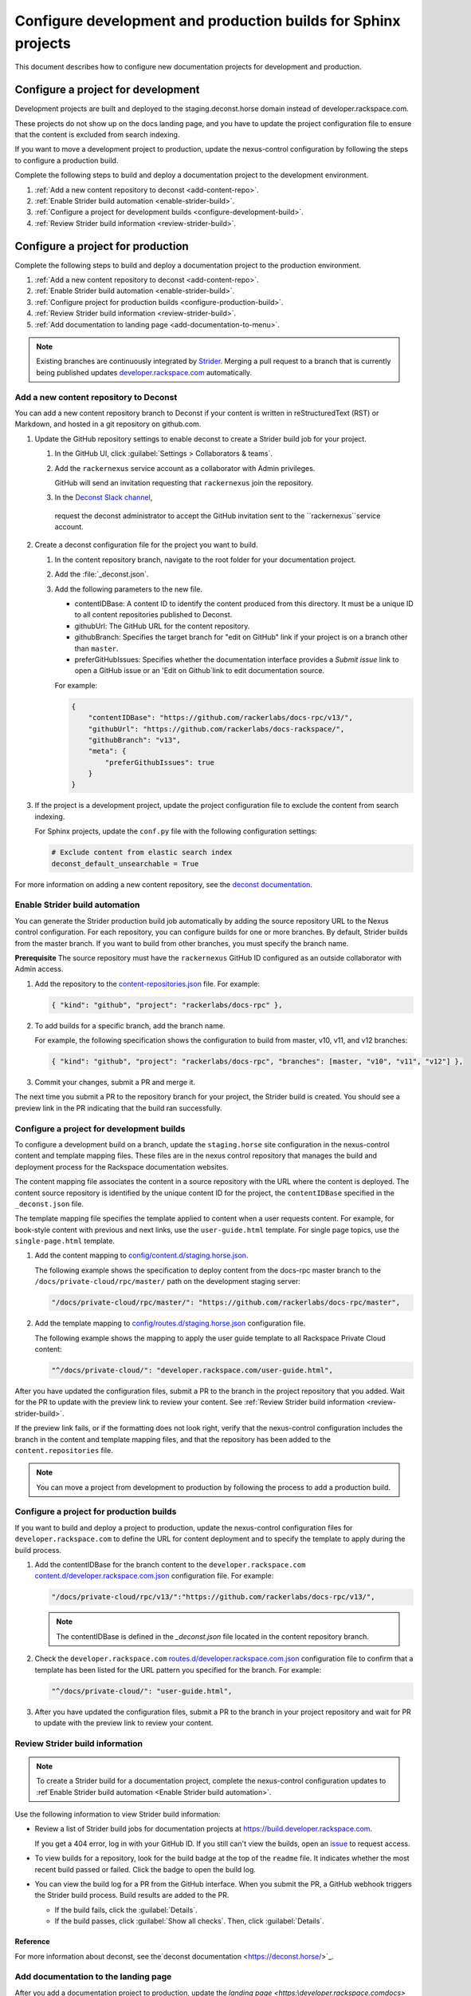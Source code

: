 ===============================================================
Configure development and production builds for Sphinx projects
===============================================================

This document describes how to configure new documentation projects
for development and production.

Configure a project for development
~~~~~~~~~~~~~~~~~~~~~~~~~~~~~~~~~~~

Development projects are built and deployed to the
staging.deconst.horse domain instead of developer.rackspace.com.

These projects do not show up on the docs landing
page, and you have to update the project configuration file to ensure that
the content is excluded from search indexing.

If you want to move a development project to production, update the
nexus-control configuration by following the steps to configure a production
build.

Complete the following steps to build and deploy a documentation project to
the development environment.

#. :ref:`Add a new content repository to deconst <add-content-repo>`.
#. :ref:`Enable Strider build automation
   <enable-strider-build>`.
#. :ref:`Configure a project for development builds
   <configure-development-build>`.
#. :ref:`Review Strider build information <review-strider-build>`.


Configure a project for production
~~~~~~~~~~~~~~~~~~~~~~~~~~~~~~~~~~

Complete the following steps to build and deploy a documentation project
to the production environment.

#. :ref:`Add a new content repository to deconst <add-content-repo>`.
#. :ref:`Enable Strider build automation <enable-strider-build>`.
#. :ref:`Configure project for production builds <configure-production-build>`.
#. :ref:`Review Strider build information <review-strider-build>`.
#. :ref:`Add documentation to landing page <add-documentation-to-menu>`.

.. note::

   Existing branches are continuously integrated by
   `Strider <https://build.developer.rackspace.com/>`_. Merging a pull request
   to a branch that is currently being published updates
   `developer.rackspace.com <https://developer.rackspace.com/docs/>`_
   automatically.

.. _add-content-repo:

Add a new content repository to Deconst
---------------------------------------

You can add a new content repository branch to Deconst if your content
is written in reStructuredText (RST) or Markdown, and hosted in a git
repository on github.com.

#. Update the GitHub repository settings to enable deconst to create a Strider
   build job for your project.

   #. In the GitHub UI, click :guilabel:`Settings > Collaborators & teams`.

   #. Add the ``rackernexus`` service account as a collaborator with Admin
      privileges.
   
      GitHub will send an invitation requesting that ``rackernexus`` join the
      repository.

   #. In the `Deconst Slack channel
      <https://rackdx.slack.com/archives/deconst>`_,
     request the deconst administrator to accept the GitHub invitation sent to
     the ``rackernexus``service account.

#. Create a deconst configuration file for the project you want to build.

   #. In the content repository branch, navigate to the root folder for your
      documentation project.

   #. Add the :file:`_deconst.json`.

   #. Add the following parameters to the new file.

      - contentIDBase: A content ID to identify the content produced from
        this directory. It must be a unique ID to all content repositories
        published to Deconst.

      - githubUrl: The GitHub URL for the content repository.

      - githubBranch: Specifies the target branch for "edit on GitHub" link
        if your project is on a branch other than ``master``.

      - preferGitHubIssues: Specifies whether the documentation interface
        provides a `Submit issue` link to open a GitHub issue or an
        'Edit on Github`link to edit documentation source.

      For example:

      .. code:: ini

         {
             "contentIDBase": "https://github.com/rackerlabs/docs-rpc/v13/",
             "githubUrl": "https://github.com/rackerlabs/docs-rackspace/",
             "githubBranch": "v13",
             "meta": {
                 "preferGithubIssues": true
             }
         }

#. If the project is a development project, update the project configuration
   file to exclude the content from search indexing.

   For Sphinx projects, update the ``conf.py`` file with the following
   configuration settings:

   .. code::

      # Exclude content from elastic search index
      deconst_default_unsearchable = True

For more information on adding a new content repository, see the
`deconst documentation
<https://deconst.horse/writing-docs/author/#adding-a-new-content-repository>`_.


.. _enable-strider-build:

Enable Strider build automation
-------------------------------

You can generate the Strider production build job automatically by adding the
source repository URL to the Nexus control configuration. For each repository,
you can configure builds for one or more branches. By default, Strider builds
from the master branch. If you want to build from other branches, you must
specify the branch name.

**Prerequisite**
The source repository must have the ``rackernexus`` GitHub ID configured as
an outside collaborator with Admin access.

#. Add the repository to the `content-repositories.json
   <https://github.com/rackerlabs/nexus-control/blob/master/content-repositories.json>`_
   file. For example:

   .. code::

      { "kind": "github", "project": "rackerlabs/docs-rpc" },

#. To add builds for a specific branch, add the branch name.

   For example, the following specification shows the configuration to build
   from master, v10, v11, and v12 branches:

   .. code::

      { "kind": "github", "project": "rackerlabs/docs-rpc", "branches": [master, "v10", "v11", "v12"] },

#. Commit your changes, submit a PR and merge it.

The next time you submit a PR to the repository branch for your project,
the Strider build is created. You should see a preview link in the PR
indicating that the build ran successfully.

.. _configure-development-build:

Configure a project for development builds
------------------------------------------

To configure a development build on a branch, update the ``staging.horse``
site configuration in the nexus-control content and template mapping files.
These files are in the nexus control repository that manages the
build and deployment process for the Rackspace documentation websites.

The content mapping file associates the content in a source repository with the
URL where the content is deployed. The content source repository is identified
by the unique content ID for the project, the ``contentIDBase`` specified in
the ``_deconst.json`` file.

The template mapping file specifies the template applied to content when a user
requests content. For example, for book-style content with previous and next
links, use the ``user-guide.html`` template. For single page topics, use the
``single-page.html`` template.

#. Add the content mapping to `config/content.d/staging.horse.json <https://github.com/rackerlabs/
   nexus-control/blob/master/config/content.d/staging.horse.json>`_.

   The following example shows the specification to deploy content from the
   docs-rpc master branch to the ``/docs/private-cloud/rpc/master/`` path on
   the development staging server:

   .. code::

      "/docs/private-cloud/rpc/master/": "https://github.com/rackerlabs/docs-rpc/master",

#. Add the template mapping to `config/routes.d/staging.horse.json
   <https://github.com/rackerlabs/nexus-control/blob/master/config/routes.d/staging.horse.json>`_
   configuration file.

   The following example shows the mapping to apply the user guide template to
   all Rackspace Private Cloud content:

   .. code::

      "^/docs/private-cloud/": "developer.rackspace.com/user-guide.html",


After you have updated the configuration files, submit a PR to the branch in
the project repository that you added. Wait for the PR to update with the
preview link to review your content. See
:ref:`Review Strider build information <review-strider-build>`.

If the preview link fails, or if the
formatting does not look right, verify that the nexus-control configuration
includes the branch in the content and template mapping files, and that
the repository has been added to the ``content.repositories`` file.

.. note::

   You can move a project from development to production by
   following the process to add a production build.

.. _configure-production-build:

Configure a project for production builds
-----------------------------------------

If you want to build and deploy a project to production, update
the nexus-control configuration files for ``developer.rackspace.com`` to
define the URL for content deployment and to specify the template to apply
during the build process.

#. Add the contentIDBase for the branch content to the
   ``developer.rackspace.com`` `content.d/developer.rackspace.com.json
   <https://github.com/rackerlabs/nexus-control/blob/master/config/content.d/developer.rackspace.com.json>`_
   configuration file. For example:

   .. code::

      "/docs/private-cloud/rpc/v13/":"https://github.com/rackerlabs/docs-rpc/v13/",

   .. note::

      The contentIDBase is defined in the `_deconst.json` file located
      in the content repository branch.

#. Check the ``developer.rackspace.com`` `routes.d/developer.rackspace.com.json
   <https://github.com/rackerlabs/nexus-control/blob/master/config/routes.d/developer.rackspace.com.json>`_
   configuration file to confirm that a template has been listed for the
   URL pattern you specified for the branch. For example:

   .. code::

      "^/docs/private-cloud/": "user-guide.html",


#. After you have updated the configuration files, submit a PR to the branch in
   your project repository and wait for PR to update with the preview link to
   review your content.

.. _review-strider-build:

Review Strider build information
--------------------------------

.. note::
    To create a Strider build for a documentation project,
    complete the nexus-control configuration updates to
    :ref`Enable Strider build automation <Enable Strider build automation>`.

Use the following information to view Strider build information:

- Review a list of Strider build jobs for documentation projects at
  https://build.developer.rackspace.com.

  If you get a 404 error, log in with your
  GitHub ID. If you still can't view the builds, open an
  `issue <https://github.com/rackerlabs/docs-rackspace/issues/new>`_ to
  request access.

- To view builds for a repository, look for the build badge at the top of the
  ``readme`` file. It indicates whether the most recent build passed or failed.
  Click the badge to open the build log.

- You can view the build log for a PR from the GitHub interface. When you
  submit the PR, a GitHub webhook triggers the Strider build process. Build
  results are added to the PR.

  - If the build fails, click the :guilabel:`Details`.

  - If the build passes, click :guilabel:`Show all checks`. Then, click
    :guilabel:`Details`.

Reference
^^^^^^^^^

For more information about deconst, see the`deconst documentation
<https://deconst.horse/>`_.


.. _add-documentation-to-menu:

Add documentation to the landing page
-------------------------------------

After you add a documentation project to production, update
the `landing page <https:\\developer.rackspace.com\docs\>`
to add the documentation title to the documentation menu.

#. Update the ``conf.py`` file in the new branch to restore search
   indexing in production. Comment out the search index setting:

   .. code::

      # Exclude content from elastic search index
      # deconst_default_unsearchable = True

#. Update `docs-quickstart
   <https://github.com/rackerlabs/docs-quickstart/blob/master/index.rst>`_ to
   add the new documents to the appropriate card on the
   `developer.rackspace.com <https://developer.rackspace.com/docs/>`_
   landing page. For example:

   .. code::

      <h5>Rackspace Private Cloud v12</h5>
      <ul>
          <li><a href="/docs/private-cloud/rpc/v13/rpc-admin/">Administrator Guide</a></li>
          <li><a href="/docs/private-cloud/rpc/v13/rpc-faq-external/">Technical FAQ</a></li>
          <li><a href="/docs/private-cloud/rpc/v13/rpc-ops/">Operations Guide</a></li>
          <li><a href="/docs/private-cloud/rpc/v13/rpc-releasenotes">Release Notes</a></li>
          <li><a href="/docs/private-cloud/rpc/v13/rpc-swift">Standalone Object Storage Guide</a></li>
          <li><a href="/docs/private-cloud/rpc/v13/rpc-upgrade">Upgrade Guide</a></li>
      </ul>

#. Commit the menu page updates and submit a PR.

#. In the GitHub view for the PR, click the preview link to
   to make sure the updates render correctly.

   If the content does not build correctly,
   :ref:`review the build log <review-strider-build>`.

#. After verifying the content, merge the PR to deploy to production.

#. Check the `landing page`_ to make sure the content is deployed correctly.

.. note::

   If the content is not deployed on the landing page, verify that the
   `rackerlabs/docs-quickstart` project is building successfully in
   https://build.developer.rackspace.com. If the build is stuck, click
   on the :guilabel:`Retest & Deploy` icon.


.. _landing page: https://developer.rackspace.com/docs
